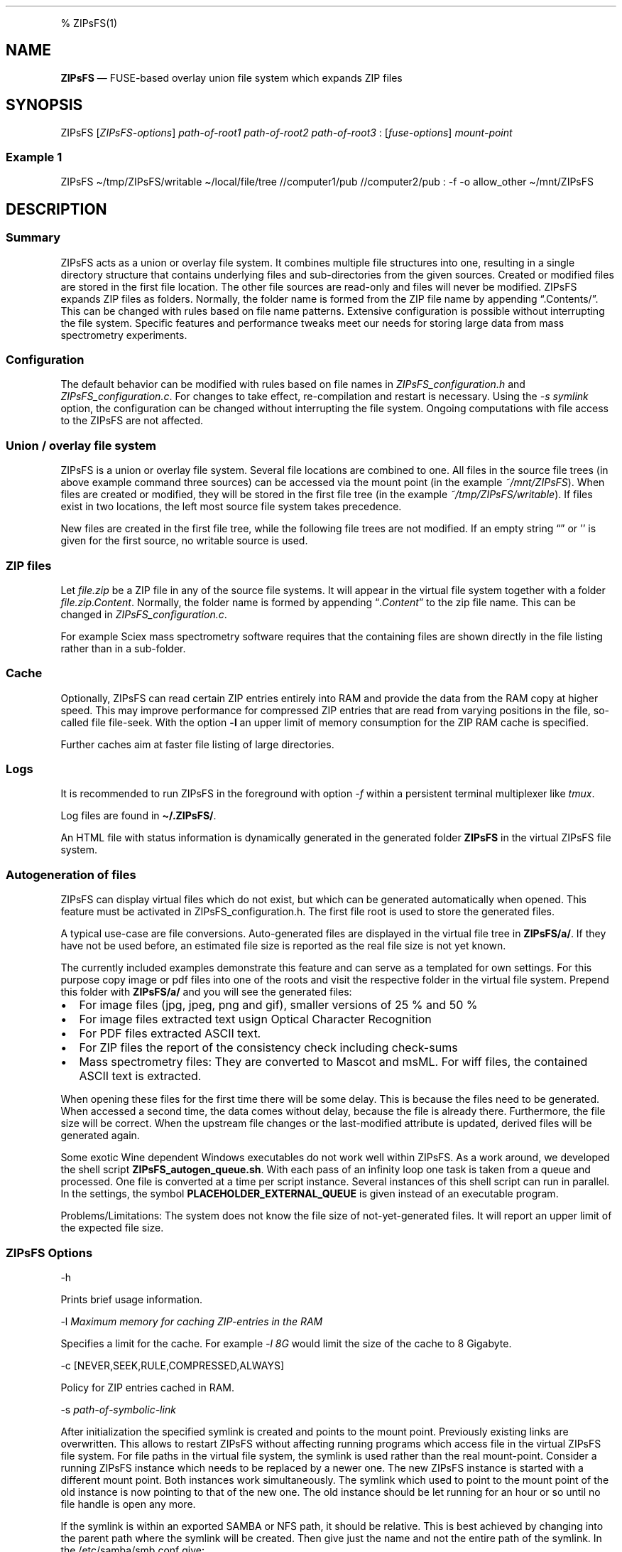 '\" t
.\" Automatically generated by Pandoc 2.17.1.1
.\"
.\" Define V font for inline verbatim, using C font in formats
.\" that render this, and otherwise B font.
.ie "\f[CB]x\f[]"x" \{\
. ftr V B
. ftr VI BI
. ftr VB B
. ftr VBI BI
.\}
.el \{\
. ftr V CR
. ftr VI CI
. ftr VB CB
. ftr VBI CBI
.\}
.TH "" "" "" "" ""
.hy
.PP
% ZIPsFS(1)
.SH NAME
.PP
\f[B]ZIPsFS\f[R] \[em] FUSE-based overlay union file system which
expands ZIP files
.SH SYNOPSIS
.PP
ZIPsFS [\f[I]ZIPsFS-options\f[R]] \f[I]path-of-root1\f[R]
\f[I]path-of-root2\f[R] \f[I]path-of-root3\f[R] :
[\f[I]fuse-options\f[R]] \f[I]mount-point\f[R]
.SS Example 1
.PP
ZIPsFS \[ti]/tmp/ZIPsFS/writable \[ti]/local/file/tree //computer1/pub
//computer2/pub : -f -o allow_other \[ti]/mnt/ZIPsFS
.SH DESCRIPTION
.SS Summary
.PP
ZIPsFS acts as a union or overlay file system.
It combines multiple file structures into one, resulting in a single
directory structure that contains underlying files and sub-directories
from the given sources.
Created or modified files are stored in the first file location.
The other file sources are read-only and files will never be modified.
ZIPsFS expands ZIP files as folders.
Normally, the folder name is formed from the ZIP file name by appending
\[lq].Contents/\[rq].
This can be changed with rules based on file name patterns.
Extensive configuration is possible without interrupting the file
system.
Specific features and performance tweaks meet our needs for storing
large data from mass spectrometry experiments.
.SS Configuration
.PP
The default behavior can be modified with rules based on file names in
\f[I]ZIPsFS_configuration.h\f[R] and \f[I]ZIPsFS_configuration.c\f[R].
For changes to take effect, re-compilation and restart is necessary.
Using the \f[I]-s symlink\f[R] option, the configuration can be changed
without interrupting the file system.
Ongoing computations with file access to the ZIPsFS are not affected.
.SS Union / overlay file system
.PP
ZIPsFS is a union or overlay file system.
Several file locations are combined to one.
All files in the source file trees (in above example command three
sources) can be accessed via the mount point (in the example
\f[I]~/mnt/ZIPsFS\f[R]).
When files are created or modified, they will be stored in the first
file tree (in the example \f[I]~/tmp/ZIPsFS/writable\f[R]).
If files exist in two locations, the left most source file system takes
precedence.
.PP
New files are created in the first file tree, while the following file
trees are not modified.
If an empty string \[lq]\[rq] or \[cq]\[cq] is given for the first
source, no writable source is used.
.SS ZIP files
.PP
Let \f[I]file.zip\f[R] be a ZIP file in any of the source file systems.
It will appear in the virtual file system together with a folder
\f[I]file.zip.Content\f[R].
Normally, the folder name is formed by appending
\[lq]\f[I].Content\f[R]\[rq] to the zip file name.
This can be changed in \f[I]ZIPsFS_configuration.c\f[R].
.PP
For example Sciex mass spectrometry software requires that the
containing files are shown directly in the file listing rather than in a
sub-folder.
.SS Cache
.PP
Optionally, ZIPsFS can read certain ZIP entries entirely into RAM and
provide the data from the RAM copy at higher speed.
This may improve performance for compressed ZIP entries that are read
from varying positions in the file, so-called file file-seek.
With the option \f[B]-l\f[R] an upper limit of memory consumption for
the ZIP RAM cache is specified.
.PP
Further caches aim at faster file listing of large directories.
.SS Logs
.PP
It is recommended to run ZIPsFS in the foreground with option
\f[I]-f\f[R] within a persistent terminal multiplexer like
\f[I]tmux\f[R].
.PP
Log files are found in \f[B]\[ti]/.ZIPsFS/\f[R].
.PP
An HTML file with status information is dynamically generated in the
generated folder \f[B]ZIPsFS\f[R] in the virtual ZIPsFS file system.
.SS Autogeneration of files
.PP
ZIPsFS can display virtual files which do not exist, but which can be
generated automatically when opened.
This feature must be activated in ZIPsFS_configuration.h.
The first file root is used to store the generated files.
.PP
A typical use-case are file conversions.
Auto-generated files are displayed in the virtual file tree in
\f[B]ZIPsFS/a/\f[R].
If they have not be used before, an estimated file size is reported as
the real file size is not yet known.
.PP
The currently included examples demonstrate this feature and can serve
as a templated for own settings.
For this purpose copy image or pdf files into one of the roots and visit
the respective folder in the virtual file system.
Prepend this folder with \f[B]ZIPsFS/a/\f[R] and you will see the
generated files:
.IP \[bu] 2
For image files (jpg, jpeg, png and gif), smaller versions of 25 % and
50 %
.IP \[bu] 2
For image files extracted text usign Optical Character Recognition
.IP \[bu] 2
For PDF files extracted ASCII text.
.IP \[bu] 2
For ZIP files the report of the consistency check including check-sums
.IP \[bu] 2
Mass spectrometry files: They are converted to Mascot and msML.
For wiff files, the contained ASCII text is extracted.
.PP
When opening these files for the first time there will be some delay.
This is because the files need to be generated.
When accessed a second time, the data comes without delay, because the
file is already there.
Furthermore, the file size will be correct.
When the upstream file changes or the last-modified attribute is
updated, derived files will be generated again.
.PP
Some exotic Wine dependent Windows executables do not work well within
ZIPsFS.
As a work around, we developed the shell script
\f[B]ZIPsFS_autogen_queue.sh\f[R].
With each pass of an infinity loop one task is taken from a queue and
processed.
One file is converted at a time per script instance.
Several instances of this shell script can run in parallel.
In the settings, the symbol \f[B]PLACEHOLDER_EXTERNAL_QUEUE\f[R] is
given instead of an executable program.
.PP
Problems/Limitations: The system does not know the file size of
not-yet-generated files.
It will report an upper limit of the expected file size.
.SS ZIPsFS Options
.PP
-h
.PP
Prints brief usage information.
.PP
-l \f[I]Maximum memory for caching ZIP-entries in the RAM\f[R]
.PP
Specifies a limit for the cache.
For example \f[I]-l 8G\f[R] would limit the size of the cache to 8
Gigabyte.
.PP
-c [NEVER,SEEK,RULE,COMPRESSED,ALWAYS]
.PP
Policy for ZIP entries cached in RAM.
.PP
.TS
tab(@);
cw(8.3n) lw(61.7n).
T{
NEVER
T}@T{
ZIP are never cached, even not in case of backward seek.
T}
T{
T}@T{
T}
T{
SEEK
T}@T{
ZIP entries are cached if the file position jumps backward.
This is the default
T}
T{
T}@T{
T}
T{
RULE
T}@T{
ZIP entries are cached according to rules in \f[B]configuration.c\f[R].
T}
T{
T}@T{
T}
T{
COMPRESSED
T}@T{
All compressed ZIP entries are cached.
T}
T{
T}@T{
T}
T{
ALWAYS
T}@T{
All ZIP entries are cached.
T}
T{
T}@T{
T}
.TE
.PP
-s \f[I]path-of-symbolic-link\f[R]
.PP
After initialization the specified symlink is created and points to the
mount point.
Previously existing links are overwritten.
This allows to restart ZIPsFS without affecting running programs which
access file in the virtual ZIPsFS file system.
For file paths in the virtual file system, the symlink is used rather
than the real mount-point.
Consider a running ZIPsFS instance which needs to be replaced by a newer
one.
The new ZIPsFS instance is started with a different mount point.
Both instances work simultaneously.
The symlink which used to point to the mount point of the old instance
is now pointing to that of the new one.
The old instance should be let running for an hour or so until no file
handle is open any more.
.PP
If the symlink is within an exported SAMBA or NFS path, it should be
relative.
This is best achieved by changing into the parent path where the symlink
will be created.
Then give just the name and not the entire path of the symlink.
In the /etc/samba/smb.conf give:
.PP
follow symlinks = yes
.SS Debug Options
.PP
See ZIPsFS.compile.sh for activation of sanitizers.
.PP
-T Checks the capability to print a backtrace.
This requires addr2line which is usually in /usr/bin/ of Linux and
FreeBSD.
For MacOSX, the tool atos is used.
.SS FUSE Options
.PP
-f
.PP
Run in foreground and display some logs at stdout.
This mode is useful inside tmux.
.PP
-s
.PP
Disable multi-threaded operation to rescue ZIPsFS in case of threading
related bugs.
.PP
-o \f[I]comma separated Options\f[R]
.PP
-o allow_other
.PP
Other users can read the files
.SS Fault management
.PP
When source file structures are stored remotely, there is a risk that
they may be temporarily unavailable.
Overlay file systems typically freeze when calls to the file API block.
Conversely, ZIPsFS should continue to operate with the remaining file
roots.
This is implemented as follows: Paths starting with double slash (in the
example \f[I]//computer1/pub\f[R]) are regarded as remote paths and
treated specially.
ZIPsFS will periodically check file systems starting with a double
slash.
If the last responds was too long ago then the respective file system is
skipped.
Furthermore the stat() function to obtain the attributes for a file are
queued to be performed in extra threads.
.PP
For files which are located in ZIP files and which are first loaded
entirely into RAM, the system is also robust for interruptions and
blocks during loading.
The system will not freeze.
After some longer time it will try to load the same file from another
root or return ENOENT.
.PP
If loading of ZIP files fail, loading will be repeated after 1s.
.PP
For ZIP entries loaded entirely into the RAM, the CRC sum is validated
and possible errors are logged.
.SH FILES
.IP \[bu] 2
ZIPsFS_configuration.h and ZIPsFS_configuration.c and
ZIPsFS_configuration_autogen.c: Customizable rules.
Modification requires recompilation.
.IP \[bu] 2
\[ti]/.ZIPsFS: Contains the log file and cache and the folder a.
The later holds auto-generated files.
.SH LIMITATIONS
.SS Hard-links
.PP
Hard-links are not implemented, while symlinks work.
.SS Deleting files
.PP
Files can only be deleted when their physical location is in the first
source.
Conversely, in the FUSE file systems unionfs-fuse and fuse-overlayfs,
files can be always deleted irrespectively of their physical location.
They are canceled out without actually deleting them from their physical
location.
If you need the same behaviour please drop a request-for-feature.
.SH BUGS
.PP
Current status: Testing and Bug fixing If ZIPsFS crashes, please send
the stack-trace together with the version number.
.SH AUTHOR
.PP
Christoph Gille
.SH SEE ALSO
.IP \[bu] 2
https://github.com/openscopeproject/ZipROFS
.IP \[bu] 2
https://github.com/google/fuse-archive
.IP \[bu] 2
https://bitbucket.org/agalanin/fuse-zip/src
.IP \[bu] 2
https://github.com/google/mount-zip
.IP \[bu] 2
https://github.com/cybernoid/archivemount
.IP \[bu] 2
https://github.com/mxmlnkn/ratarmount
